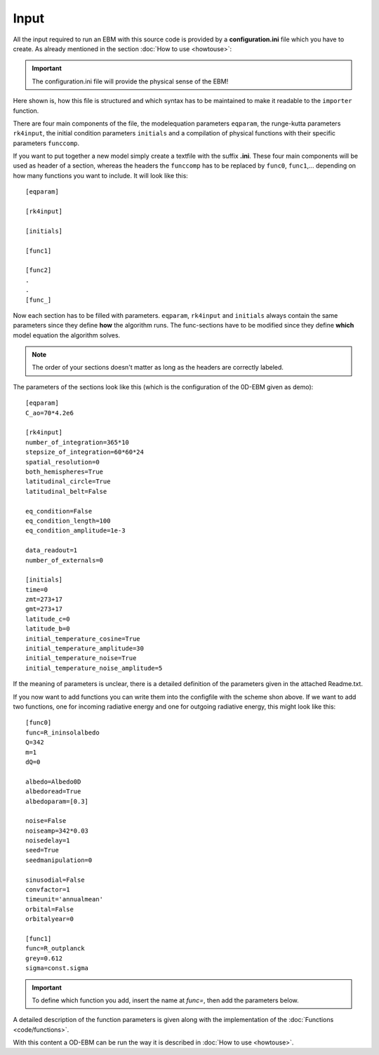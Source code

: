 
*****
Input
*****

All the input required to run an EBM with this source code is provided by a **configuration.ini** file which you have to create. 
As already mentioned in the section :doc:`How to use <howtouse>`:

.. Important::

   The configuration.ini file will provide the physical sense of the EBM!

Here shown is, how this file is structured and which syntax has to be maintained to make it readable to the ``importer`` function.

There are four main components of the file, the modelequation parameters ``eqparam``, the runge-kutta parameters ``rk4input``, the initial condition parameters ``initials`` and a compilation of physical functions with their specific parameters ``funccomp``.

If you want to put together a new model simply create a textfile with the suffix **.ini**. These four main components will be used as header of a section, whereas the headers the ``funccomp`` has to be replaced by ``func0``, ``func1``,... depending on how many functions you want to include. It will look like this::

    [eqparam]

    [rk4input]
    
    [initials]

    [func1]
    
    [func2]
    .
    .
    [func_]

Now each section has to be filled with parameters. ``eqparam``, ``rk4input`` and ``initials`` always contain the same parameters since they define **how** the algorithm runs. The func-sections have to be modified since they define **which** model equation the algorithm solves. 

.. Note::

   The order of your sections doesn't matter as long as the headers are correctly labeled.

The parameters of the sections look like this (which is the configuration of the 0D-EBM given as demo)::

    [eqparam]
    C_ao=70*4.2e6

    [rk4input]
    number_of_integration=365*10
    stepsize_of_integration=60*60*24
    spatial_resolution=0
    both_hemispheres=True
    latitudinal_circle=True
    latitudinal_belt=False

    eq_condition=False
    eq_condition_length=100
    eq_condition_amplitude=1e-3

    data_readout=1
    number_of_externals=0

    [initials]
    time=0
    zmt=273+17
    gmt=273+17
    latitude_c=0
    latitude_b=0
    initial_temperature_cosine=True
    initial_temperature_amplitude=30
    initial_temperature_noise=True
    initial_temperature_noise_amplitude=5

If the meaning of parameters is unclear, there is a detailed definition of the parameters given in the attached Readme.txt.

If you now want to add functions you can write them into the configfile with the scheme shon above. If we want to add two functions, one for incoming radiative energy and one for outgoing radiative energy, this might look like this::

    [func0]
    func=R_ininsolalbedo
    Q=342
    m=1
    dQ=0

    albedo=Albedo0D 
    albedoread=True           
    albedoparam=[0.3] 

    noise=False
    noiseamp=342*0.03
    noisedelay=1
    seed=True
    seedmanipulation=0

    sinusodial=False
    convfactor=1
    timeunit='annualmean'
    orbital=False   
    orbitalyear=0

    [func1]
    func=R_outplanck
    grey=0.612
    sigma=const.sigma

.. Important::
    
   To define which function you add, insert the name at *func=*, then add the parameters below.

A detailed description of the function parameters is given along with the implementation of the :doc:`Functions <code/functions>`.

With this content a OD-EBM can be run the way it is described in :doc:`How to use <howtouse>`.

